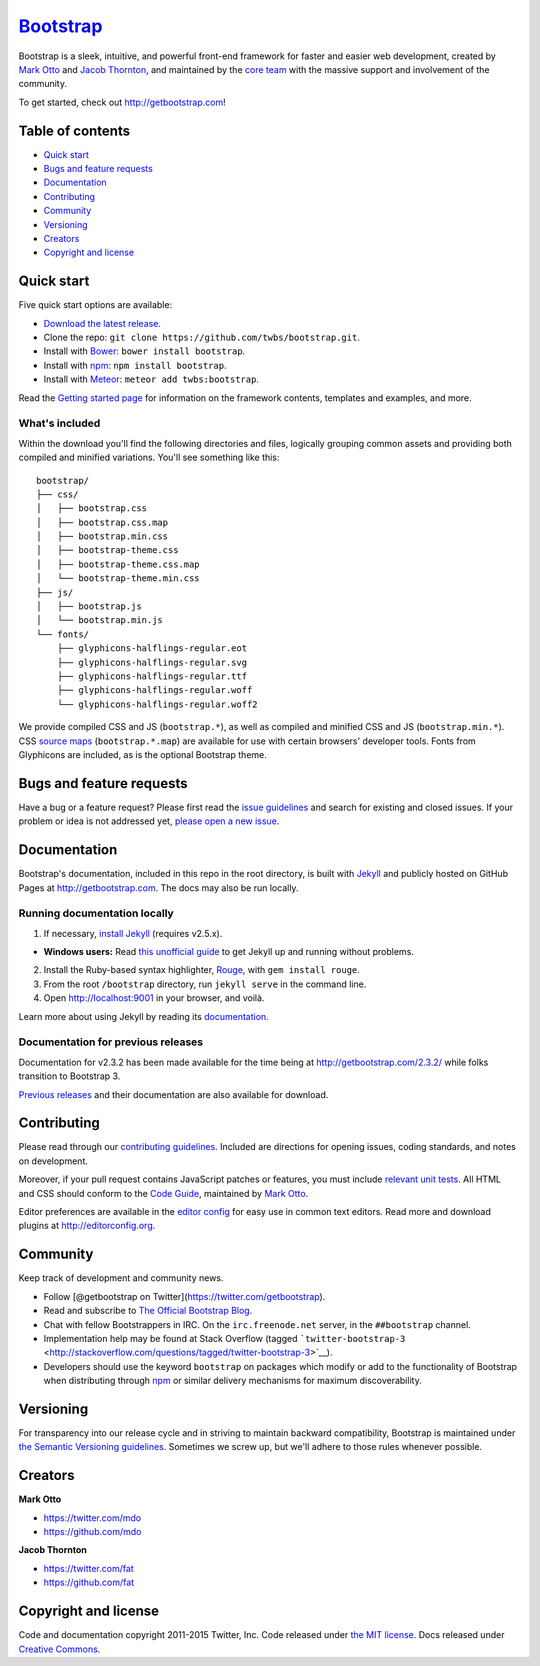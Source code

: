 `Bootstrap <http://getbootstrap.com>`__
=======================================

|Bower version| |npm version| |Build Status| |devDependency Status|
|Selenium Test Status|

Bootstrap is a sleek, intuitive, and powerful front-end framework for
faster and easier web development, created by `Mark
Otto <https://twitter.com/mdo>`__ and `Jacob
Thornton <https://twitter.com/fat>`__, and maintained by the `core
team <https://github.com/orgs/twbs/people>`__ with the massive support
and involvement of the community.

To get started, check out http://getbootstrap.com!

Table of contents
-----------------

-  `Quick start <#quick-start>`__
-  `Bugs and feature requests <#bugs-and-feature-requests>`__
-  `Documentation <#documentation>`__
-  `Contributing <#contributing>`__
-  `Community <#community>`__
-  `Versioning <#versioning>`__
-  `Creators <#creators>`__
-  `Copyright and license <#copyright-and-license>`__

Quick start
-----------

Five quick start options are available:

-  `Download the latest
   release <https://github.com/twbs/bootstrap/archive/v3.3.4.zip>`__.
-  Clone the repo: ``git clone https://github.com/twbs/bootstrap.git``.
-  Install with `Bower <http://bower.io>`__:
   ``bower install bootstrap``.
-  Install with `npm <https://www.npmjs.com>`__:
   ``npm install bootstrap``.
-  Install with `Meteor <https://www.meteor.com/>`__:
   ``meteor add twbs:bootstrap``.

Read the `Getting started
page <http://getbootstrap.com/getting-started/>`__ for information on
the framework contents, templates and examples, and more.

What's included
~~~~~~~~~~~~~~~

Within the download you'll find the following directories and files,
logically grouping common assets and providing both compiled and
minified variations. You'll see something like this:

::

    bootstrap/
    ├── css/
    │   ├── bootstrap.css
    │   ├── bootstrap.css.map
    │   ├── bootstrap.min.css
    │   ├── bootstrap-theme.css
    │   ├── bootstrap-theme.css.map
    │   └── bootstrap-theme.min.css
    ├── js/
    │   ├── bootstrap.js
    │   └── bootstrap.min.js
    └── fonts/
        ├── glyphicons-halflings-regular.eot
        ├── glyphicons-halflings-regular.svg
        ├── glyphicons-halflings-regular.ttf
        ├── glyphicons-halflings-regular.woff
        └── glyphicons-halflings-regular.woff2

We provide compiled CSS and JS (``bootstrap.*``), as well as compiled
and minified CSS and JS (``bootstrap.min.*``). CSS `source
maps <https://developers.google.com/chrome-developer-tools/docs/css-preprocessors>`__
(``bootstrap.*.map``) are available for use with certain browsers'
developer tools. Fonts from Glyphicons are included, as is the optional
Bootstrap theme.

Bugs and feature requests
-------------------------

Have a bug or a feature request? Please first read the `issue
guidelines <https://github.com/twbs/bootstrap/blob/master/CONTRIBUTING.md#using-the-issue-tracker>`__
and search for existing and closed issues. If your problem or idea is
not addressed yet, `please open a new
issue <https://github.com/twbs/bootstrap/issues/new>`__.

Documentation
-------------

Bootstrap's documentation, included in this repo in the root directory,
is built with `Jekyll <http://jekyllrb.com>`__ and publicly hosted on
GitHub Pages at http://getbootstrap.com. The docs may also be run
locally.

Running documentation locally
~~~~~~~~~~~~~~~~~~~~~~~~~~~~~

1. If necessary, `install
   Jekyll <http://jekyllrb.com/docs/installation>`__ (requires v2.5.x).

-  **Windows users:** Read `this unofficial
   guide <http://jekyll-windows.juthilo.com/>`__ to get Jekyll up and
   running without problems.

2. Install the Ruby-based syntax highlighter,
   `Rouge <https://github.com/jneen/rouge>`__, with
   ``gem install rouge``.
3. From the root ``/bootstrap`` directory, run ``jekyll serve`` in the
   command line.
4. Open http://localhost:9001 in your browser, and voilà.

Learn more about using Jekyll by reading its
`documentation <http://jekyllrb.com/docs/home/>`__.

Documentation for previous releases
~~~~~~~~~~~~~~~~~~~~~~~~~~~~~~~~~~~

Documentation for v2.3.2 has been made available for the time being at
http://getbootstrap.com/2.3.2/ while folks transition to Bootstrap 3.

`Previous releases <https://github.com/twbs/bootstrap/releases>`__ and
their documentation are also available for download.

Contributing
------------

Please read through our `contributing
guidelines <https://github.com/twbs/bootstrap/blob/master/CONTRIBUTING.md>`__.
Included are directions for opening issues, coding standards, and notes
on development.

Moreover, if your pull request contains JavaScript patches or features,
you must include `relevant unit
tests <https://github.com/twbs/bootstrap/tree/master/js/tests>`__. All
HTML and CSS should conform to the `Code
Guide <https://github.com/mdo/code-guide>`__, maintained by `Mark
Otto <https://github.com/mdo>`__.

Editor preferences are available in the `editor
config <https://github.com/twbs/bootstrap/blob/master/.editorconfig>`__
for easy use in common text editors. Read more and download plugins at
http://editorconfig.org.

Community
---------

Keep track of development and community news.

-  Follow [@getbootstrap on Twitter](https://twitter.com/getbootstrap).
-  Read and subscribe to `The Official Bootstrap
   Blog <http://blog.getbootstrap.com>`__.
-  Chat with fellow Bootstrappers in IRC. On the ``irc.freenode.net``
   server, in the ``##bootstrap`` channel.
-  Implementation help may be found at Stack Overflow (tagged
   ```twitter-bootstrap-3`` <http://stackoverflow.com/questions/tagged/twitter-bootstrap-3>`__).
-  Developers should use the keyword ``bootstrap`` on packages which
   modify or add to the functionality of Bootstrap when distributing
   through `npm <https://www.npmjs.com/browse/keyword/bootstrap>`__ or
   similar delivery mechanisms for maximum discoverability.

Versioning
----------

For transparency into our release cycle and in striving to maintain
backward compatibility, Bootstrap is maintained under `the Semantic
Versioning guidelines <http://semver.org/>`__. Sometimes we screw up,
but we'll adhere to those rules whenever possible.

Creators
--------

**Mark Otto**

-  https://twitter.com/mdo
-  https://github.com/mdo

**Jacob Thornton**

-  https://twitter.com/fat
-  https://github.com/fat

Copyright and license
---------------------

Code and documentation copyright 2011-2015 Twitter, Inc. Code released
under `the MIT
license <https://github.com/twbs/bootstrap/blob/master/LICENSE>`__. Docs
released under `Creative
Commons <https://github.com/twbs/bootstrap/blob/master/docs/LICENSE>`__.

.. |Bower version| image:: https://img.shields.io/bower/v/bootstrap.svg?style=flat
.. |npm version| image:: https://img.shields.io/npm/v/bootstrap.svg?style=flat
   :target: https://www.npmjs.com/package/bootstrap
.. |Build Status| image:: https://img.shields.io/travis/twbs/bootstrap/master.svg?style=flat
   :target: https://travis-ci.org/twbs/bootstrap
.. |devDependency Status| image:: https://img.shields.io/david/dev/twbs/bootstrap.svg?style=flat
   :target: https://david-dm.org/twbs/bootstrap#info=devDependencies
.. |Selenium Test Status| image:: https://saucelabs.com/browser-matrix/bootstrap.svg
   :target: https://saucelabs.com/u/bootstrap
